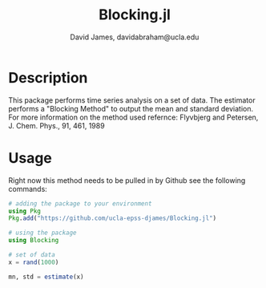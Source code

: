 #+TITLE: Blocking.jl
#+AUTHOR: David James, davidabraham@ucla.edu

* Description
  This package performs time series analysis on a set of data. The estimator
  performs a "Blocking Method" to output the mean and standard deviation. For
  more information on the method used refernce:
  Flyvbjerg and Petersen, J. Chem. Phys., 91, 461, 1989

* Usage
  Right now this method needs to be pulled in by Github see the following
  commands:

  #+BEGIN_SRC julia
    # adding the package to your environment
    using Pkg
    Pkg.add("https://github.com/ucla-epss-djames/Blocking.jl")

    # using the package
    using Blocking

    # set of data
    x = rand(1000)

    mn, std = estimate(x)
  #+END_SRC
